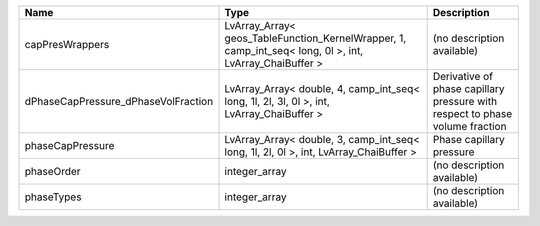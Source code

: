 

=================================== ======================================================================================================= ============================================================================ 
Name                                Type                                                                                                    Description                                                                  
=================================== ======================================================================================================= ============================================================================ 
capPresWrappers                     LvArray_Array< geos_TableFunction_KernelWrapper, 1, camp_int_seq< long, 0l >, int, LvArray_ChaiBuffer > (no description available)                                                   
dPhaseCapPressure_dPhaseVolFraction LvArray_Array< double, 4, camp_int_seq< long, 1l, 2l, 3l, 0l >, int, LvArray_ChaiBuffer >               Derivative of phase capillary pressure with respect to phase volume fraction 
phaseCapPressure                    LvArray_Array< double, 3, camp_int_seq< long, 1l, 2l, 0l >, int, LvArray_ChaiBuffer >                   Phase capillary pressure                                                     
phaseOrder                          integer_array                                                                                           (no description available)                                                   
phaseTypes                          integer_array                                                                                           (no description available)                                                   
=================================== ======================================================================================================= ============================================================================ 


